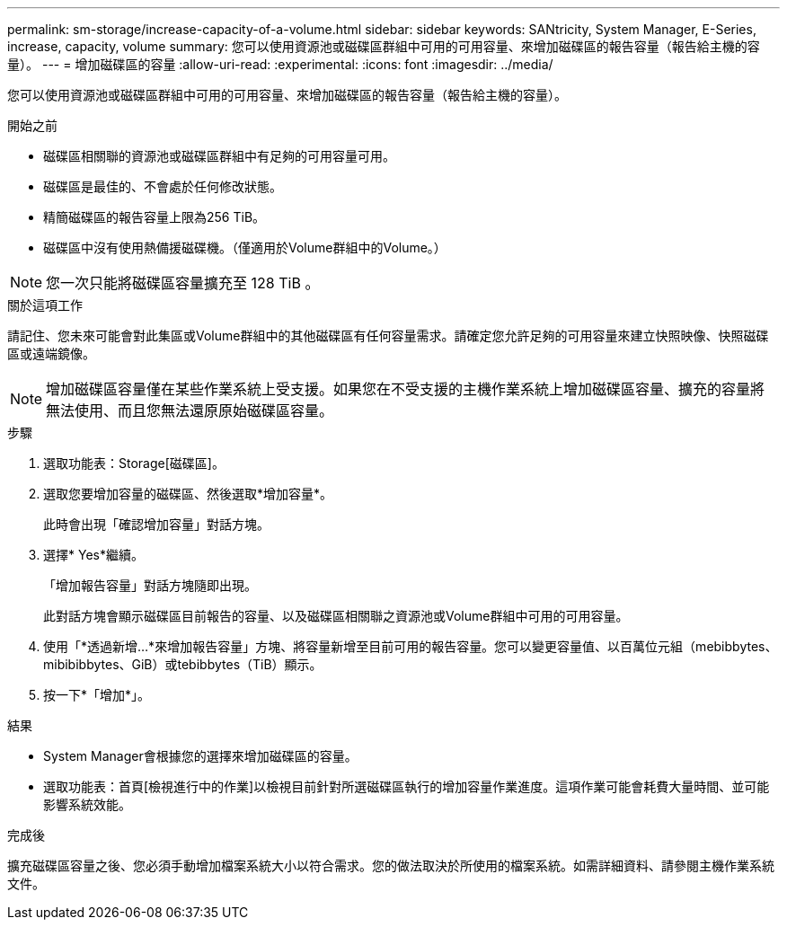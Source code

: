 ---
permalink: sm-storage/increase-capacity-of-a-volume.html 
sidebar: sidebar 
keywords: SANtricity, System Manager, E-Series, increase, capacity, volume 
summary: 您可以使用資源池或磁碟區群組中可用的可用容量、來增加磁碟區的報告容量（報告給主機的容量）。 
---
= 增加磁碟區的容量
:allow-uri-read: 
:experimental: 
:icons: font
:imagesdir: ../media/


[role="lead"]
您可以使用資源池或磁碟區群組中可用的可用容量、來增加磁碟區的報告容量（報告給主機的容量）。

.開始之前
* 磁碟區相關聯的資源池或磁碟區群組中有足夠的可用容量可用。
* 磁碟區是最佳的、不會處於任何修改狀態。
* 精簡磁碟區的報告容量上限為256 TiB。
* 磁碟區中沒有使用熱備援磁碟機。（僅適用於Volume群組中的Volume。）



NOTE: 您一次只能將磁碟區容量擴充至 128 TiB 。

.關於這項工作
請記住、您未來可能會對此集區或Volume群組中的其他磁碟區有任何容量需求。請確定您允許足夠的可用容量來建立快照映像、快照磁碟區或遠端鏡像。

[NOTE]
====
增加磁碟區容量僅在某些作業系統上受支援。如果您在不受支援的主機作業系統上增加磁碟區容量、擴充的容量將無法使用、而且您無法還原原始磁碟區容量。

====
.步驟
. 選取功能表：Storage[磁碟區]。
. 選取您要增加容量的磁碟區、然後選取*增加容量*。
+
此時會出現「確認增加容量」對話方塊。

. 選擇* Yes*繼續。
+
「增加報告容量」對話方塊隨即出現。

+
此對話方塊會顯示磁碟區目前報告的容量、以及磁碟區相關聯之資源池或Volume群組中可用的可用容量。

. 使用「*透過新增...*來增加報告容量」方塊、將容量新增至目前可用的報告容量。您可以變更容量值、以百萬位元組（mebibbytes、mibibibbytes、GiB）或tebibbytes（TiB）顯示。
. 按一下*「增加*」。


.結果
* System Manager會根據您的選擇來增加磁碟區的容量。
* 選取功能表：首頁[檢視進行中的作業]以檢視目前針對所選磁碟區執行的增加容量作業進度。這項作業可能會耗費大量時間、並可能影響系統效能。


.完成後
擴充磁碟區容量之後、您必須手動增加檔案系統大小以符合需求。您的做法取決於所使用的檔案系統。如需詳細資料、請參閱主機作業系統文件。
